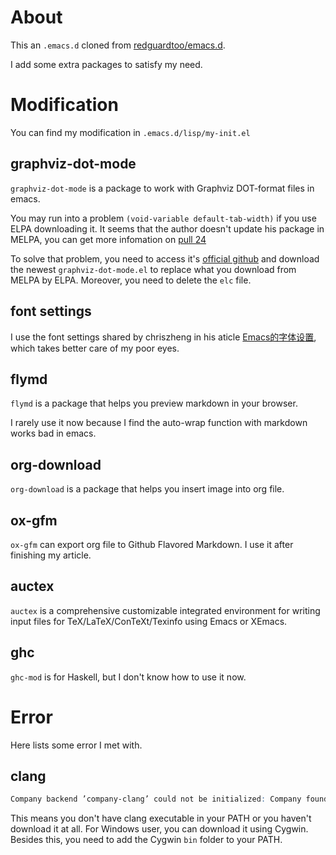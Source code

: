 * About
This an =.emacs.d= cloned from [[https://github.com/redguardtoo/emacs.d][redguardtoo/emacs.d]].

I add some extra packages to satisfy my need.

* Modification
You can find my modification in =.emacs.d/lisp/my-init.el=
** graphviz-dot-mode
=graphviz-dot-mode= is a package to work with Graphviz DOT-format files in emacs. 

You may run into a problem =(void-variable default-tab-width)= if you use ELPA downloading it. It seems that the author doesn't update his package in MELPA, you can get more infomation on [[https://github.com/ppareit/graphviz-dot-mode/pull/24][pull 24]] 

To solve that problem, you need to access it's [[https://github.com/ppareit/graphviz-dot-mode][official github]] and download the newest =graphviz-dot-mode.el= to replace what you download from MELPA by ELPA. Moreover, you need to delete the =elc= file.

** font settings
I use the font settings shared by chriszheng in his aticle [[https://chriszheng.science/2015/04/26/Emacs-font-settings/][Emacs的字体设置]], which takes better care of my poor eyes.

** flymd
=flymd= is a package that helps you preview markdown in your browser.

I rarely use it now because I find the auto-wrap function with markdown works bad in emacs.

** org-download
=org-download= is a package that helps you insert image into org file.

** ox-gfm
=ox-gfm= can export org file to Github Flavored Markdown. I use it after finishing my article.

** auctex
=auctex= is a comprehensive customizable integrated environment for writing input files for TeX/LaTeX/ConTeXt/Texinfo using Emacs or XEmacs.

** ghc
=ghc-mod= is for Haskell, but I don't know how to use it now.
* Error
Here lists some error I met with.

** clang
#+BEGIN_SRC abc
Company backend ’company-clang’ could not be initialized: Company found no clang executable
#+END_SRC

This means you don't have clang executable in your PATH or you haven't download it at all. For Windows user, you can download it using Cygwin. Besides this, you need to add the Cygwin =bin= folder to your PATH.